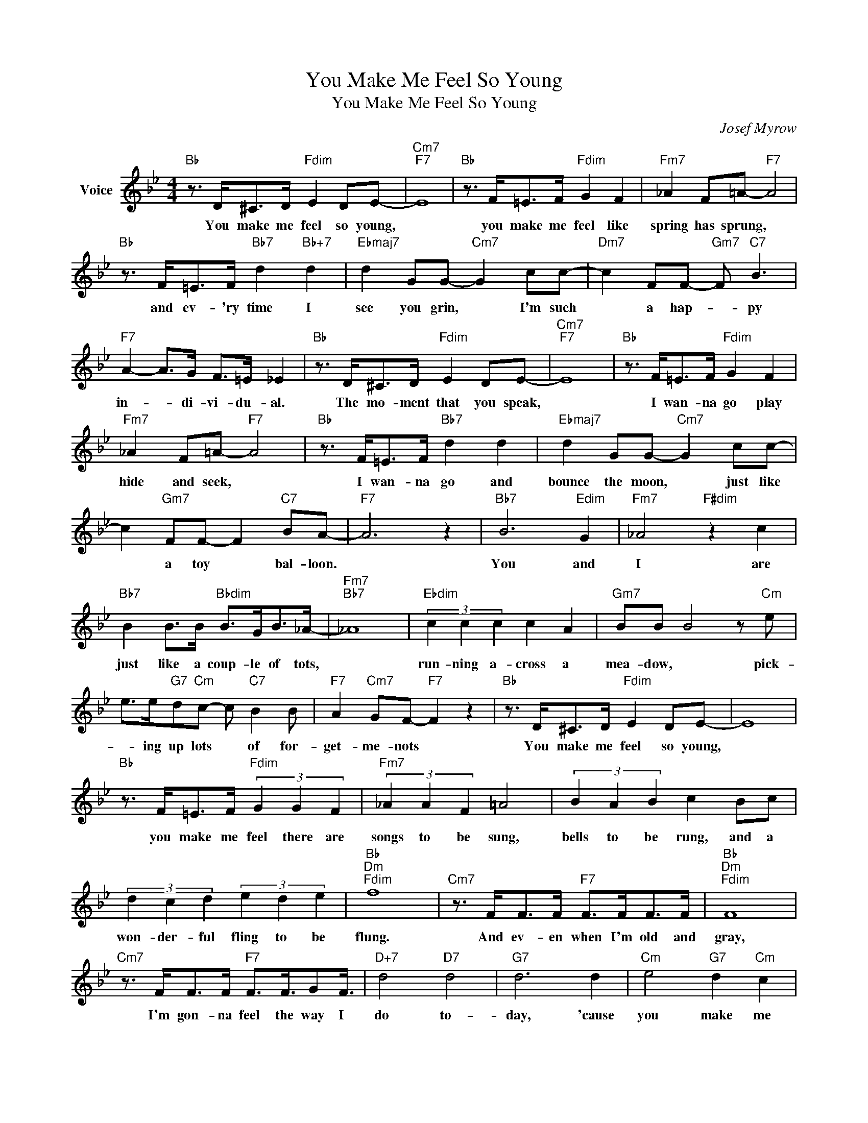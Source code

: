 X:1
T:You Make Me Feel So Young
T:You Make Me Feel So Young 
C:Josef Myrow
Z:All Rights Reserved
L:1/8
M:4/4
K:Bb
V:1 treble nm="Voice"
%%MIDI program 52
V:1
"Bb" z3/2 D<^CD/"Fdim" E2 DE- |"Cm7""F7" E8 |"Bb" z3/2 F<=EF/"Fdim" G2 F2 |"Fm7" _A2 F=A-"F7" A4 | %4
w: You make me feel so young,||you make me feel like|spring has sprung, *|
"Bb" z3/2 F<=EF/"Bb7" d2"Bb+7" d2 |"Ebmaj7" d2 GG-"Cm7" G2 cc- |"Dm7" c2 FF-"Gm7" F"C7" B3 | %7
w: and ev- 'ry time I|see you grin, * I'm such|* a hap- * py|
"F7" A2- A>G F>=E _E2 |"Bb" z3/2 D<^CD/"Fdim" E2 DE- |"Cm7""F7" E8 |"Bb" z3/2 F<=EF/"Fdim" G2 F2 | %11
w: in- * di- vi- du- al.|The mo- ment that you speak,||I wan- na go play|
"Fm7" _A2 F=A-"F7" A4 |"Bb" z3/2 F<=EF/"Bb7" d2 d2 |"Ebmaj7" d2 GG-"Cm7" G2 cc- | %14
w: hide and seek, *|I wan- na go and|bounce the moon, * just like|
 c2"Gm7" FF- F2"C7" BA- |"F7" A6 z2 |"Bb7" B6"Edim" G2 |"Fm7" _A4"F#dim" z2 c2 | %18
w: * a toy * bal- loon.||You and|I are|
"Bb7" B2 B>B"Bbdim" B>GB>_A- |"Fm7""Bb7" _A8 |"Ebdim" (3c2 c2 c2 c2 A2 |"Gm7" BB B4 z"Cm" e | %22
w: just like a coup- le of tots,||run- ning a- cross a|mea- dow, * pick-|
 e>e"G7"d"Cm"c- c"C7" B2 B |"F7" A2"Cm7" GF-"F7" F2 z2 |"Bb" z3/2 D<^CD/"Fdim" E2 DE- | E8 | %26
w: * ing up lots * of for-|get- me- nots *|You make me feel so young,||
"Bb" z3/2 F<=EF/"Fdim" (3G2 G2 F2 |"Fm7" (3_A2 A2 F2 =A4 | (3B2 A2 B2 c2 Bc | %29
w: you make me feel there are|songs to be sung,|bells to be rung, and a|
 (3d2 c2 d2 (3e2 d2 e2 |"Bb""Dm""Fdim" f8 |"Cm7" z3/2 F<FF/"F7" F>FF>F |"Bb""Dm""Fdim" F8 | %33
w: won- der- ful fling to be|flung.|And ev- en when I'm old and|gray,|
"Cm7" z3/2 F<FF/"F7" F3/2F3/4GF3/4 |"D+7" d4"D7" d4 |"G7" d6 d2 |"Cm" e4"G7" d2"Cm" c2 | %37
w: I'm gon- na feel the way I|do to-|day, 'cause|you make me|
"C7" B4"F7" A4 |"Bb" B8- | B4 z4 |] %40
w: feel so|young.||

